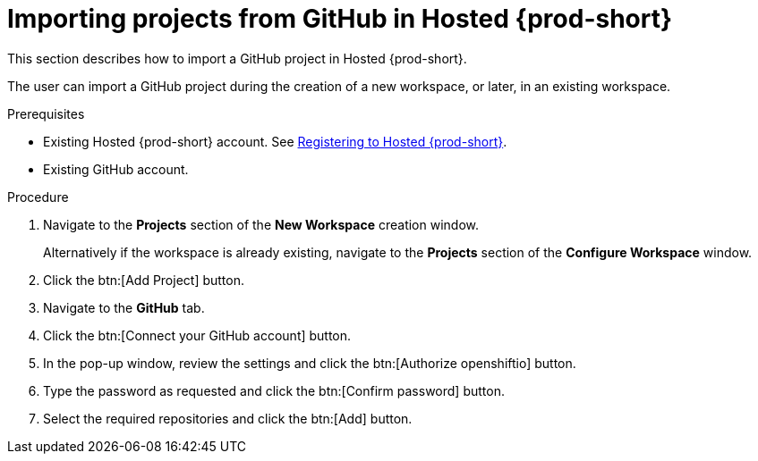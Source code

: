 // Module included in the following assemblies:
//
// hosted-{prod-id-short}

[id="importing-projects-from-github-in-hosted-che_{context}"]
= Importing projects from GitHub in Hosted {prod-short}

This section describes how to import a GitHub project in Hosted {prod-short}.

The user can import a GitHub project during the creation of a new workspace, or later, in an existing workspace.

.Prerequisites

* Existing Hosted {prod-short} account. See xref:registering-to-hosted-che_hosted-{prod-id-short}[Registering to Hosted {prod-short}].

* Existing GitHub account.

.Procedure

. Navigate to the *Projects* section of the *New Workspace* creation window.  
+
Alternatively if the workspace is already existing, navigate to the *Projects* section of the *Configure Workspace* window.

. Click the btn:[Add Project] button.

. Navigate to the *GitHub* tab.

. Click the btn:[Connect your GitHub account] button.

. In the pop-up window, review the settings and click the btn:[Authorize openshiftio] button.

. Type the password as requested and click the btn:[Confirm password] button.

. Select the required repositories and click the btn:[Add] button.
